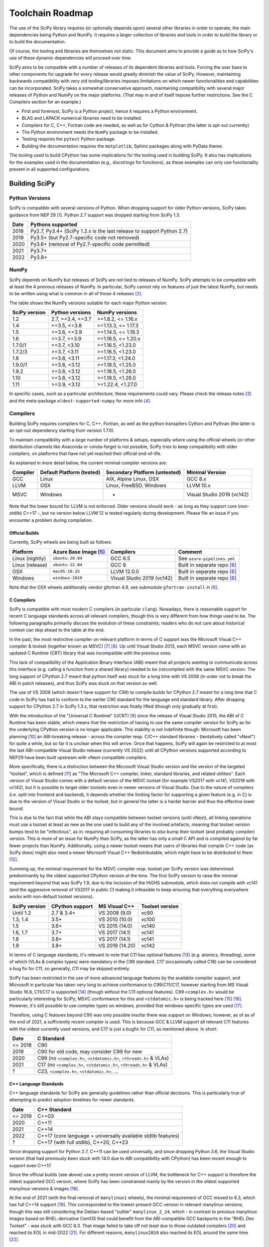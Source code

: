.. _toolchain-roadmap:

Toolchain Roadmap
=================

The use of the SciPy library requires (or optionally depends upon) several
other libraries in order to operate, the main dependencies being Python
and NumPy. It requires a larger collection of libraries and tools in order
to build the library or to build the documentation.

Of course, the tooling and libraries are themselves not static.
This document aims to provide a guide as to how SciPy's use of
these dynamic dependencies will proceed over time.

SciPy aims to be compatible with a number of releases of its dependent
libraries and tools. Forcing the user base to other components for upgrade
for every release would greatly diminish the value of SciPy. However,
maintaining backwards compatibility with very old tooling/libraries
imposes limitations on which newer functionalities and capabilities
can be incorporated.
SciPy takes a somewhat conservative approach, maintaining compatibility with
several major releases of Python and NumPy on the major platforms.
(That may in and of itself impose further restrictions. See the C Compilers
section for an example.)


- First and foremost, SciPy is a Python project, hence it requires a Python environment.
- BLAS and LAPACK numerical libraries need to be installed.
- Compilers for C, C++, Fortran code are needed, as well as for Cython & Pythran (the latter is opt-out currently)
- The Python environment needs the ``NumPy`` package to be installed.
- Testing requires the ``pytest`` Python package.
- Building the documentation requires the ``matplotlib``, Sphinx packages along with PyData theme.

The tooling used to build CPython has some implications for the tooling used
in building SciPy.
It also has implications for the examples used in the
documentation (e.g., docstrings for functions),
as these examples can only use functionality present in all supported configurations.


Building SciPy
--------------

Python Versions
^^^^^^^^^^^^^^^

SciPy is compatible with several versions of Python.  When dropping support for
older Python versions, SciPy takes guidance from NEP 29 [1]_.  Python 2.7
support was dropped starting from SciPy 1.3.

================  =======================================================================
 Date             Pythons supported
================  =======================================================================
 2018              Py2.7, Py3.4+ (SciPy 1.2.x is the last release to support Python 2.7)
 2019              Py3.5+ (but Py2.7-specific code not removed)
 2020              Py3.6+ (removal of Py2.7-specific code permitted)
 2021              Py3.7+
 2022              Py3.8+
================  =======================================================================

NumPy
^^^^^

SciPy depends on NumPy but releases of SciPy are not tied to releases of NumPy.
SciPy attempts to be compatible with at least the 4 previous releases of NumPy.
In particular, SciPy cannot rely on features of just the latest NumPy, but
needs to be written using what is common in all of those 4 releases [2]_.

The table shows the NumPy versions suitable for each major Python version.

=================  ========================    =======================
 SciPy version      Python versions             NumPy versions
=================  ========================    =======================
 1.2                2.7, >=3.4, <=3.7           >=1.8.2, <= 1.16.x
 1.4                >=3.5, <=3.8                >=1.13.3, <= 1.17.3
 1.5                >=3.6, <=3.9                >=1.14.5, <= 1.19.3
 1.6                >=3.7, <=3.9                >=1.16.5, <= 1.20.x
 1.7.0/1            >=3.7, <3.10                >=1.16.5, <1.23.0
 1.7.2/3            >=3.7, <3.11                >=1.16.5, <1.23.0
 1.8                >=3.8, <3.11                >=1.17.3, <1.24.0
 1.9.0/1            >=3.8, <3.12                >=1.18.5, <1.25.0
 1.9.2              >=3.8, <3.12                >=1.18.5, <1.26.0
 1.10               >=3.8, <3.12                >=1.19.5, <1.26.0
 1.11               >=3.9, <3.12                >=1.22.4, <1.27.0
=================  ========================    =======================

In specific cases, such as a particular architecture, these requirements
could vary. Please check the release notes [3]_ and the meta-package
``oldest-supported-numpy`` for more info [4]_.


Compilers
^^^^^^^^^

Building SciPy requires compilers for C, C++, Fortran, as well as the
python transpilers Cython and Pythran (the latter is an opt-out dependency
starting from version 1.7.0).

To maintain compatibility with a large number of platforms & setups, especially
where using the official wheels (or other distribution channels like Anaconda
or conda-forge) is not possible, SciPy tries to keep compatibility with older
compilers, on platforms that have not yet reached their official end-of-life.

As explained in more detail below, the current minimal compiler versions are:

==========  ===========================  ===============================  ============================
 Compiler    Default Platform (tested)    Secondary Platform (untested)    Minimal Version
==========  ===========================  ===============================  ============================
 GCC         Linux                        AIX, Alpine Linux, OSX           GCC 8.x
 LLVM        OSX                          Linux, FreeBSD, Windows          LLVM 10.x
 MSVC        Windows                      -                                Visual Studio 2019 (vc142)
==========  ===========================  ===============================  ============================

Note that the lower bound for LLVM is not enforced. Older versions should
work - as long as they support core (non-stdlib) C++17 -, but no version
below LLVM 12 is tested regularly during development. Please file an issue
if you encounter a problem during compilation.

Official Builds
~~~~~~~~~~~~~~~

Currently, SciPy wheels are being built as follows:

================  ========================  ===========================  ==============================
 Platform          Azure Base Image [5]_     Compilers                    Comment
================  ========================  ===========================  ==============================
Linux (nightly)    ``ubuntu-20.04``          GCC 6.5                      See ``azure-pipelines.yml``
Linux (release)    ``ubuntu-22.04``          GCC 8                        Built in separate repo [6]_
OSX                ``macOS-10.15``           LLVM 12.0.0                  Built in separate repo [6]_
Windows            ``windows-2019``          Visual Studio 2019 (vc142)   Built in separate repo [6]_
================  ========================  ===========================  ==============================

Note that the OSX wheels additionally vendor gfortran 4.9,
see submodule ``gfortran-install`` in [6]_.


C Compilers
~~~~~~~~~~~

SciPy is compatible with most modern C compilers (in particular ``clang``).
Nowadays, there is reasonable support for recent C language standards across
all relevant compilers, though this is very different from how things used to
be. The following paragraphs primarily discuss the evolution of these
constraints; readers who do not care about historical context can skip ahead
to the table at the end.

In the past, the most restrictive compiler on relevant platform in terms
of C support was the Microsoft Visual C++ compiler & toolset (together known
as MSVC) [7]_ [8]_. Up until Visual Studio 2013, each MSVC version came with
an updated C Runtime (CRT) library that was incompatible with the previous
ones.

This lack of compatibility of the Application Binary Interface (ABI) meant
that all projects wanting to communicate across this interface (e.g. calling a
function from a shared library) needed to be (re)compiled with the same MSVC
version. The long support of CPython 2.7 meant that python itself was stuck
for a long time with VS 2008 (in order not to break the ABI in patch
releases), and thus SciPy was stuck on that version as well.

The use of VS 2008 (which doesn't have support for C99) to compile builds for
CPython 2.7 meant for a long time that C code in SciPy has had to conform
to the earlier C90 standard for the language and standard library. After
dropping support for CPython 2.7 in SciPy 1.3.x, that restriction was finally
lifted (though only gradually at first).

With the introduction of the "Universal C Runtime" (UCRT) [9]_ since the
release of Visual Studio 2015, the ABI of C Runtime has been stable, which
means that the restriction of having to use the same compiler version for
SciPy as for the underlying CPython version is no longer applicable. This
stability is not indefinite though: Microsoft has been planning [10]_ an
ABI-breaking release - across the compiler resp. C/C++ standard libraries -
(tentatively called "vNext") for quite a while, but so far it is unclear
when this will arrive. Once that happens, SciPy will again be restricted to
at most the last ABI-compatible Visual Studio release (currently VS 2022)
until all CPython versions supported according to NEP29 have been built
upstream with vNext-compatible compilers.

More specifically, there is a distinction between the Microsoft Visual
Studio version and the version of the targeted "toolset", which is defined
[11]_ as "The Microsoft C++ compiler, linker, standard libraries, and related
utilities". Each version of Visual Studio comes with a default version of the
MSVC toolset (for example VS2017 with vc141, VS2019 with vc142), but it is
possible to target older toolsets even in newer versions of Visual Studio.
Due to the nature of compilers (i.e. split into frontend and backend), it
depends whether the limiting factor for supporting a given feature (e.g. in C)
is due to the version of Visual Studio or the toolset, but in general the
latter is a harder barrier and thus the effective lower bound.

This is due to the fact that while the ABI stays compatible between toolset
versions (until vNext), all linking operations must use a toolset at least
as new as the one used to build any of the involved artefacts, meaning that
toolset version bumps tend to be "infectious", as in: requiring all consuming
libraries to also bump their toolset (and probably compiler) version. This is
more of an issue for NumPy than SciPy, as the latter has only a small C API
and is compiled against by far fewer projects than NumPy. Additionally, using
a newer toolset means that users of libraries that compile C++ code (as SciPy
does) might also need a newer Microsoft Visual C++ Redistributable, which
might have to be distributed to them [12]_.

Summing up, the minimal requirement for the MSVC compiler resp. toolset per
SciPy version was determined predominantly by the oldest supported CPython
version at the time. The first SciPy version to raise the minimal requirement
beyond that was SciPy 1.9, due to the inclusion of the HiGHS submodule, which
does not compile with vc141 (and the aggressive removal of VS2017 in public CI
making it infeasible to keep ensuring that everything everywhere works with
non-default toolset versions).

==============  =================  =================  =================
SciPy version    CPython support    MS Visual C++      Toolset version
==============  =================  =================  =================
 Until 1.2       2.7 & 3.4+         VS 2008 (9.0)      vc90
 1.3, 1.4        3.5+               VS 2010 (10.0)     vc100
 1.5             3.6+               VS 2015 (14.0)     vc140
 1.6, 1.7        3.7+               VS 2017 (14.1)     vc141
 1.8             3.8+               VS 2017 (14.1)     vc141
 1.9             3.8+               VS 2019 (14.20)    vc142
==============  =================  =================  =================

In terms of C language standards, it's relevant to note that C11 has optional
features [13]_ (e.g. atomics, threading), some of which (VLAs & complex types)
were mandatory in the C99 standard. C17 (occasionally called C18) can be
considered a bug fix for C11, so generally, C11 may be skipped entirely.

SciPy has been restricted in the use of more advanced language features by the
available compiler support, and Microsoft in particular has taken very long to
achieve conformance to C99/C11/C17, however starting from MS Visual Studio 16.8,
C11/C17 is supported [14]_ (though without the C11 optional features).
C99 ``<complex.h>`` would be particularly interesting for SciPy;
MSVC conformance for this and ``<stdatomic.h>`` is being tracked here [15]_ [16]_.
However, it's still possible to use complex types on windows, provided that
windows-specific types are used [17]_.

Therefore, using C features beyond C90 was only possible insofar there was support on
Windows; however, as of as of the end of 2021, a sufficiently recent compiler is used.
This is because GCC & LLVM support all relevant C11 features with the oldest currently
used versions, and C17 is just a bugfix for C11, as mentioned above. In short:

================  =======================================================================
 Date              C Standard
================  =======================================================================
 <= 2018           C90
 2019              C90 for old code, may consider C99 for new
 2020              C99 (no ``<complex.h>``, ``<stdatomic.h>``, ``<threads.h>`` & VLAs)
 2021              C17 (no ``<complex.h>``, ``<stdatomic.h>``, ``<threads.h>`` & VLAs)
 ?                 C23, ``<complex.h>``, ``<stdatomic.h>``, ...
================  =======================================================================


C++ Language Standards
~~~~~~~~~~~~~~~~~~~~~~

C++ language standards for SciPy are generally guidelines
rather than official decisions. This is particularly true of
attempting to predict adoption timelines for newer standards.

================  =======================================================================
 Date              C++ Standard
================  =======================================================================
 <= 2019           C++03
 2020              C++11
 2021              C++14
 2022              C++17 (core language + universally available stdlib features)
 ?                 C++17 (with full stdlib), C++20, C++23
================  =======================================================================

Since dropping support for Python 2.7, C++11 can be used
universally, and since dropping Python 3.6, the Visual Studio version
(that had previously been stuck with 14.0 due to ABI compatibility with
CPython) has been recent enough to support even C++17.

Since the official builds (see above) use a pretty recent version of LLVM,
the bottleneck for C++ support is therefore the oldest supported GCC version,
where SciPy has been constrained mainly by the version in the oldest supported
manylinux versions & images [18]_.

At the end of 2021 (with the final removal of ``manylinux1`` wheels), the
minimal requirement of GCC moved to 6.3, which has full C++14 support [19]_.
This corresponded to the lowest-present GCC version in relevant manylinux
versions, though this was still considering the Debian-based "outlier"
``manylinux_2_24``, which - in contrast to previous manylinux images based on
RHEL-derivative CentOS that could benefit from the ABI-compatible GCC backports
in the "RHEL Dev Toolset" - was stuck with GCC 6.3. That image failed to take
off not least due to those outdated compilers [20]_ and reached its EOL in
mid-2022 [21]_. For different reasons, ``manylinux2010`` also reached its EOL
around the same time [22]_.

The remaining images ``manylinux2014`` and ``manylinux_2_28`` currently support
GCC 10 and 11, respectively. The latter will continue to receive updates as new
GCC versions become available as backports, but the former will likely not
change since the CentOS project is not responsive anymore about publishing
aarch64 backports of GCC 11 [23]_.

This leaves all the main platforms and their compilers with comparatively
recent versions. However, SciPy has historically also endeavored to support
less common platforms as well - if not with binary artefacts (i.e. wheels),
then at least by remaining compilable from source - which includes for example
AIX, Alpine Linux and FreeBSD.

For AIX 7.1 & 7.2 the default compiler is GCC 8 (AIX 6.1 had its EOL in 2017),
but GCC 10 is installable (side-by-side) [24]_.
The oldest currently-supported Alpine Linux release is 3.12 [25]_, and already
comes with GCC 10.
For FreeBSD, the oldest currently-supported 12.x release [26]_ comes with
LLVM 10 (and GCC 10 is available as a freebsd-port [27]_).

Finally there is the question of which machines are widely used by people
needing to compile SciPy from source for other reasons (e.g. SciPy developers,
or people wanting to compile for themselves for performance reasons).
The oldest relevant distributions (without RHEL-style backports) are Ubuntu
18.04 LTS (which has GCC 7 but also has a backport of GCC 8; Ubuntu 20.04 LTS
has GCC 9) and Debian Buster (with GCC 8; Bullseye has GCC 10).
This is the weakest restriction for determining the lower bounds of compiler
support (power users and developers can be expected to keep their systems at
least somewhat up-to-date, or use backports where available), and gradually
becomes less important as usage numbers of old distributions dwindle.

All the currently lowest-supported compiler versions (GCC 8, LLVM 12,
VS2019 with vc142) have full support for the C++17 *core language*,
which can therefore be used unconditionally.
However, as of mid-2022, support for the entirety of the C++17 standard library
has not yet been completed across all compilers [19]_, particularly LLVM.
It is therefore necessary to check if a given stdlib-feature is supported by
all compilers before it can be used in SciPy.
Compiler support for C++20 and C++23 is still under heavy development [19]_.

Fortran Compilers
~~~~~~~~~~~~~~~~~

Generally, any well-maintained compiler is likely suitable and can be
used to build SciPy.

======== ==================
 Tool     Version
======== ==================
gfortran   >= 4.8.0
ifort     A recent version
flang     A recent version
======== ==================


Cython & Pythran
~~~~~~~~~~~~~~~~

SciPy always requires a recent Cython compiler. Since 1.7, Pythran
is a build dependency (currently with the possibility to opt out).


OpenMP support
^^^^^^^^^^^^^^

For various reasons [28]_, SciPy cannot be distributed with built-in OpenMP support.
When using the optional Pythran support, OpenMP-enabled parallel code can be
generated when building from source.

Other Libraries
^^^^^^^^^^^^^^^

Any library conforming to the BLAS/LAPACK interface may be used.
OpenBLAS, ATLAS, MKL, BLIS, and reference Netlib libraries are known to work.

=============== =====================================================
 Library           Minimum version
=============== =====================================================
LAPACK           3.7.1
BLAS             A recent version of OpenBLAS, MKL or ATLAS.
                 The Accelerate BLAS library is no longer supported.
=============== =====================================================


There are some additional optional dependencies.

=============== ======== ==========================================
 Library        Version   URL
=============== ======== ==========================================
mpmath          Recent    http://mpmath.org/
scikit-umfpack  Recent    https://pypi.org/project/scikit-umfpack/
pooch           Recent    https://pypi.org/project/pooch/
=============== ======== ==========================================


Moreover, SciPy supports interaction with other libraries. The test suite
has additional compatibility tests that are run when these are installed:

=========================  ========  ====================================
 Tool                      Version    URL
=========================  ========  ====================================
pydata/sparse              Recent     https://github.com/pydata/sparse/
=========================  ========  ====================================


Testing and Benchmarking
--------------------------

Testing and benchmarking require recent versions of:

=========================  ========  ====================================
 Tool                      Version    URL
=========================  ========  ====================================
pytest                     Recent     https://docs.pytest.org/en/latest/
asv (airspeed velocity)    Recent     https://asv.readthedocs.io/
=========================  ========  ====================================


Building the Documentation
--------------------------

====================  =================================================
 Tool                 Version
====================  =================================================
Sphinx                Whatever recent versions work. >= 2.0.
PyData Sphinx theme   Whatever recent versions work. >= 0.8.1.
Sphinx-Design         Whatever recent versions work. >= 0.2.0.
numpydoc              Whatever recent versions work. >= 0.8.0.
matplotlib            Generally suggest >= 2.0.
====================  =================================================

.. note::

    Developer Note: The versions of ``numpy`` and ``matplotlib`` required have
    implications for the examples in Python docstrings.
    Examples must be able to be executed both in the environment used to
    build the documentation,
    as well as with any supported versions of ``numpy/matplotlib`` that
    a user may use with this release of SciPy.


Packaging
---------

A Recent version of:

=============  ========  =============================================
 Tool          Version    URL
=============  ========  =============================================
setuptools     Recent     https://pypi.org/project/setuptools/
wheel          Recent     https://pythonwheels.com
multibuild     Recent     https://github.com/matthew-brett/multibuild
=============  ========  =============================================

:ref:`making-a-release` and :ref:`distributing-a-release` contain information on
making and distributing a SciPy release.

References
----------

.. [1] https://numpy.org/neps/nep-0029-deprecation_policy.html
.. [2] https://numpy.org/doc/stable/release.html
.. [3] https://scipy.github.io/devdocs/release.html
.. [4] https://github.com/scipy/oldest-supported-numpy
.. [5] https://docs.microsoft.com/en-us/azure/devops/pipelines/agents/hosted
.. [6] https://github.com/MacPython/scipy-wheels
.. [7] https://docs.microsoft.com/en-us/cpp/overview/visual-cpp-in-visual-studio
.. [8] https://en.wikipedia.org/wiki/Microsoft_Visual_C%2B%2B#Internal_version_numbering
.. [9] https://docs.microsoft.com/en-gb/cpp/windows/universal-crt-deployment
.. [10] https://github.com/microsoft/STL/issues/169
.. [11] https://docs.microsoft.com/en-us/cpp/build/projects-and-build-systems-cpp#the-msvc-toolset
.. [12] https://docs.microsoft.com/en-us/cpp/windows/latest-supported-vc-redist
.. [13] https://en.wikipedia.org/wiki/C11_%28C_standard_revision%29#Optional_features
.. [14] https://docs.microsoft.com/en-us/cpp/overview/visual-cpp-language-conformance#c-standard-library-features-1
.. [15] https://developercommunity.visualstudio.com/t/714008
.. [16] https://developercommunity.visualstudio.com/t/1204057
.. [17] https://docs.microsoft.com/en-us/cpp/c-runtime-library/complex-math-support
.. [18] https://github.com/mayeut/pep600_compliance
.. [19] https://en.cppreference.com/w/cpp/compiler_support
.. [20] https://github.com/pypa/manylinux/issues/1012
.. [21] https://github.com/pypa/manylinux/issues/1332
.. [22] https://github.com/pypa/manylinux/issues/1281
.. [23] https://github.com/pypa/manylinux/issues/1266
.. [24] https://www.ibm.com/support/pages/aix-toolbox-open-source-software-downloads-alpha#G
.. [25] https://alpinelinux.org/releases/
.. [26] https://www.freebsd.org/releases/
.. [27] https://www.freebsd.org/status/report-2021-04-2021-06/gcc/
.. [28] https://github.com/scipy/scipy/issues/10239
